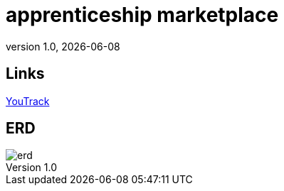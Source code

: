= apprenticeship marketplace
:revnumber: 1.0
:revdate: {docdate}
:encoding: utf-8
:lang: de
:doctype: article
:icons: font
:iconfont-remote!:
ifdef::env-ide[]
endif::[]
ifndef::env-ide[]
endif::[]
:title-slide-transition: zoom
:title-slide-transition-speed: fast

== Links

https://vm81.htl-leonding.ac.at/projects/4db746d5-f92c-4124-a958-33f725902547[YouTrack^]

== ERD

image::../images/erd.png[]